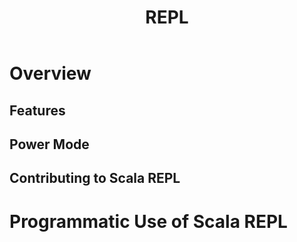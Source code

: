 #+TITLE: REPL
#+CONTRIBUTORS: ashawley, som-snytt, heathermiller
#+STARTUP: overview
#+STARTUP: entitiespretty

* Overview
** Features
** Power Mode
** Contributing to Scala REPL

* Programmatic Use of Scala REPL
